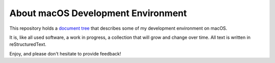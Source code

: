 ===================================
About macOS Development Environment
===================================

This repository holds a `document tree`_ that describes some of my development
environment on macOS.

It is, like all used software, a work in progress, a collection that will grow and change over time.
All text is written in reStructuredText.

Enjoy, and please don't hesitate to provide feedback!

.. _document tree: doc/macos-env.rst
